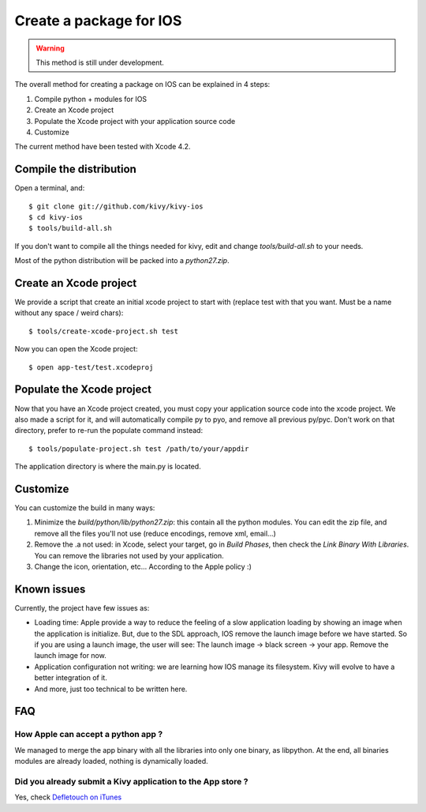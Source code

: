 .. _packaging_ios:

.. versionadded:: 1.1.2

Create a package for IOS
========================

.. warning::

    This method is still under development.

The overall method for creating a package on IOS can be explained in 4 steps:

#. Compile python + modules for IOS
#. Create an Xcode project
#. Populate the Xcode project with your application source code
#. Customize

The current method have been tested with Xcode 4.2.


Compile the distribution
------------------------

Open a terminal, and::

    $ git clone git://github.com/kivy/kivy-ios
    $ cd kivy-ios
    $ tools/build-all.sh

If you don't want to compile all the things needed for kivy, edit and change
`tools/build-all.sh` to your needs.

Most of the python distribution will be packed into a `python27.zip`.


Create an Xcode project
-----------------------

We provide a script that create an initial xcode project to start with (replace
test with that you want. Must be a name without any space / weird chars)::

    $ tools/create-xcode-project.sh test

Now you can open the Xcode project::

    $ open app-test/test.xcodeproj


Populate the Xcode project
--------------------------

Now that you have an Xcode project created, you must copy your application
source code into the xcode project. We also made a script for it, and will
automatically compile py to pyo, and remove all previous py/pyc. Don't work on
that directory, prefer to re-run the populate command instead::

    $ tools/populate-project.sh test /path/to/your/appdir

The application directory is where the main.py is located.


Customize
---------

You can customize the build in many ways:

#. Minimize the `build/python/lib/python27.zip`: this contain all the python
   modules. You can edit the zip file, and remove all the files you'll not use
   (reduce encodings, remove xml, email...)
#. Remove the .a not used: in Xcode, select your target, go in `Build Phases`,
   then check the `Link Binary With Libraries`. You can remove the libraries
   not used by your application.
#. Change the icon, orientation, etc... According to the Apple policy :)


Known issues
------------

Currently, the project have few issues as:

- Loading time: Apple provide a way to reduce the feeling of a slow application
  loading by showing an image when the application is initialize. But, due to
  the SDL approach, IOS remove the launch image before we have started. So if
  you are using a launch image, the user will see: The launch image -> black
  screen -> your app. Remove the launch image for now.

- Application configuration not writing: we are learning how IOS manage its
  filesystem. Kivy will evolve to have a better integration of it.

- And more, just too technical to be written here.

FAQ
---

How Apple can accept a python app ?
~~~~~~~~~~~~~~~~~~~~~~~~~~~~~~~~~~~

We managed to merge the app binary with all the libraries into only one binary,
as libpython. At the end, all binaries modules are already loaded, nothing is
dynamically loaded.

Did you already submit a Kivy application to the App store ?
~~~~~~~~~~~~~~~~~~~~~~~~~~~~~~~~~~~~~~~~~~~~~~~~~~~~~~~~~~~~

Yes, check `Defletouch on iTunes <http://itunes.apple.com/us/app/deflectouch/id505729681>`_
 
